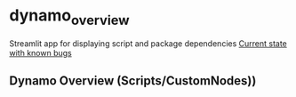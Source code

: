 * dynamo_overview

Streamlit app for displaying script and package dependencies
[[https://dynamooverview-eqh77qgmvzdh2o84jbntjy.streamlit.app/][Current state with known bugs]]

** Dynamo Overview (Scripts/CustomNodes))


